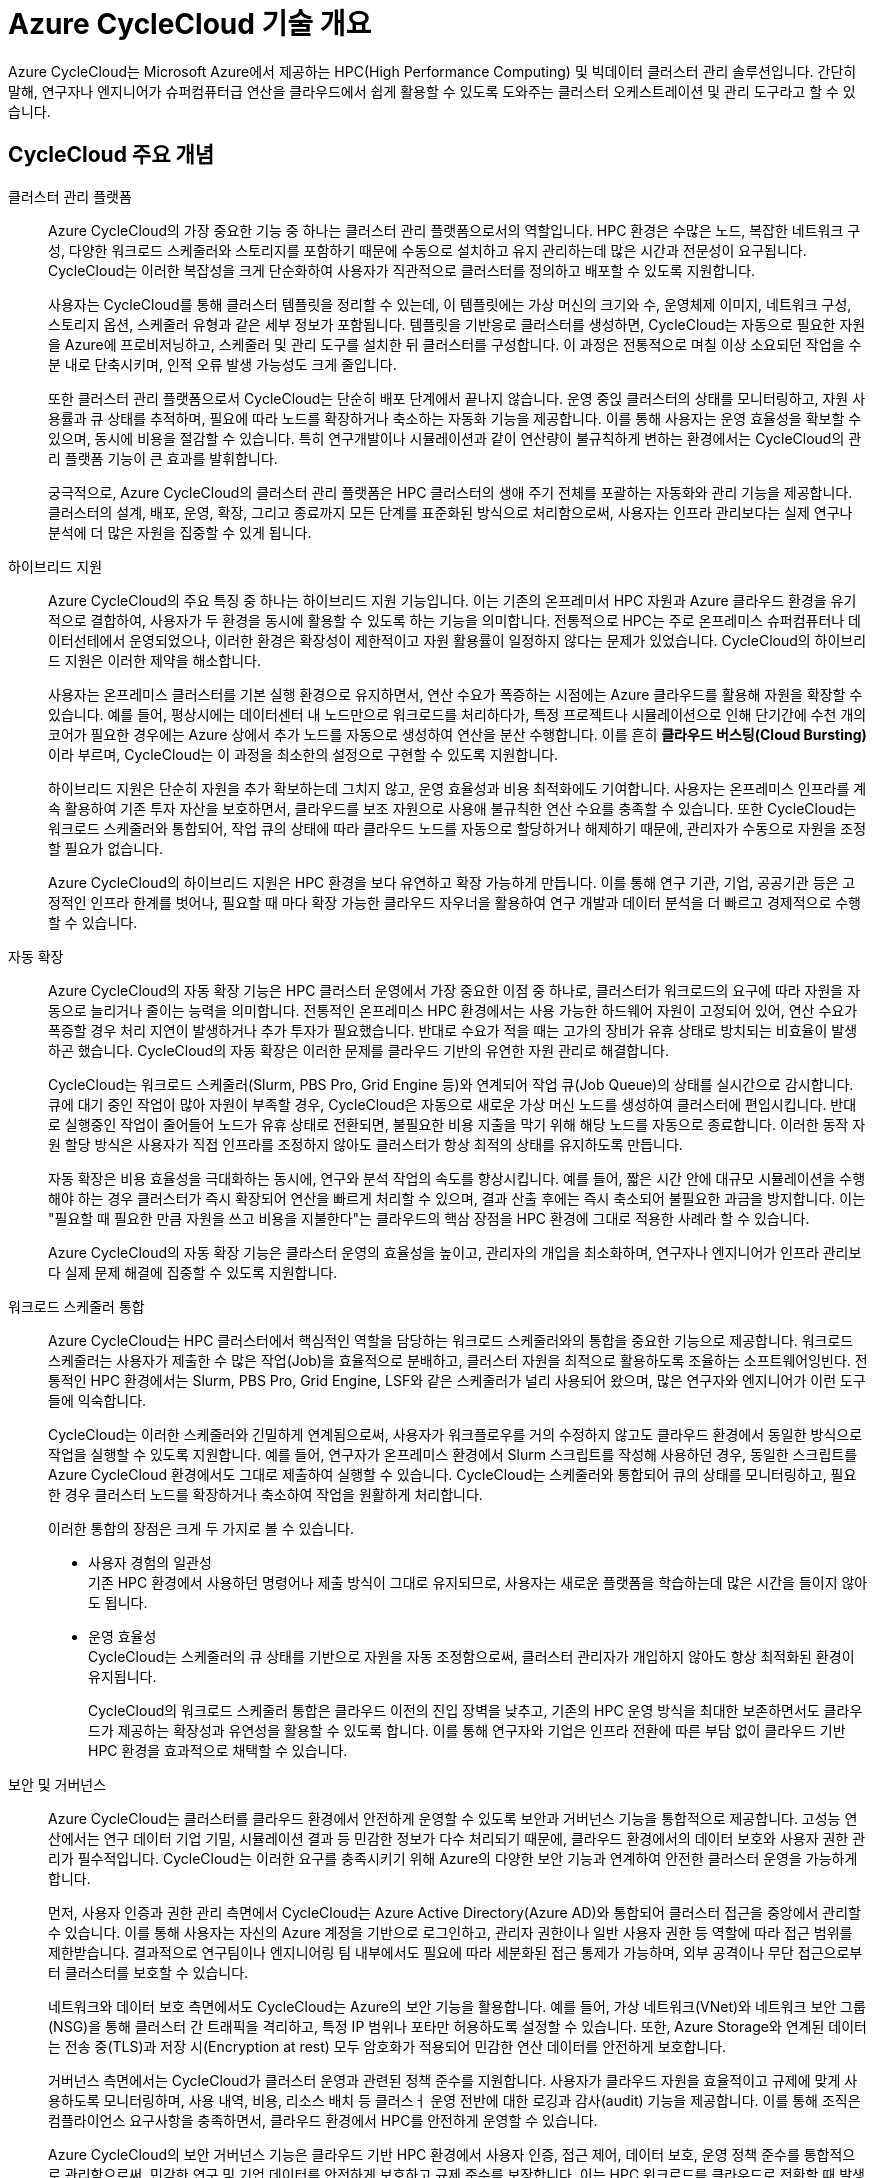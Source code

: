 = Azure CycleCloud 기술 개요

Azure CycleCloud는 Microsoft Azure에서 제공하는 HPC(High Performance Computing) 및 빅데이터 클러스터 관리 솔루션입니다. 간단히 말해, 연구자나 엔지니어가 슈퍼컴퓨터급 연산을 클라우드에서 쉽게 활용할 수 있도록 도와주는 클러스터 오케스트레이션 및 관리 도구라고 할 수 있습니다.

== CycleCloud 주요 개념

클러스터 관리 플랫폼::
Azure CycleCloud의 가장 중요한 기능 중 하나는 클러스터 관리 플랫폼으로서의 역할입니다. HPC 환경은 수많은 노드, 복잡한 네트워크 구성, 다양한 워크로드 스케줄러와 스토리지를 포함하기 때문에 수동으로 설치하고 유지 관리하는데 많은 시간과 전문성이 요구됩니다. CycleCloud는 이러한 복잡성을 크게 단순화하여 사용자가 직관적으로 클러스터를 정의하고 배포할 수 있도록 지원합니다.
+
사용자는 CycleCloud를 통해 클러스터 템플릿을 정리할 수 있는데, 이 템플릿에는 가상 머신의 크기와 수, 운영체제 이미지, 네트워크 구성, 스토리지 옵션, 스케줄러 유형과 같은 세부 정보가 포함됩니다. 템플릿을 기반응로 클러스터를 생성하면, CycleCloud는 자동으로 필요한 자원을 Azure에 프로비저닝하고, 스케줄러 및 관리 도구를 설치한 뒤 클러스터를 구성합니다. 이 과정은 전통적으로 며칠 이상 소요되던 작업을 수 분 내로 단축시키며, 인적 오류 발생 가능성도 크게 줄입니다.
+
또한 클러스터 관리 플랫폼으로서 CycleCloud는 단순히 배포 단계에서 끝나지 않습니다. 운영 중읹 클러스터의 상태를 모니터링하고, 자원 사용률과 큐 상태를 추적하며, 필요에 따라 노드를 확장하거나 축소하는 자동화 기능을 제공합니다. 이를 통해 사용자는 운영 효율성을 확보할 수 있으며, 동시에 비용을 절감할 수 있습니다. 특히 연구개발이나 시뮬레이션과 같이 연산량이 불규칙하게 변하는 환경에서는 CycleCloud의 관리 플랫폼 기능이 큰 효과를 발휘합니다.
+
궁극적으로, Azure CycleCloud의 클러스터 관리 플랫폼은 HPC 클러스터의 생애 주기 전체를 포괄하는 자동화와 관리 기능을 제공합니다. 클러스터의 설계, 배포, 운영, 확장, 그리고 종료까지 모든 단계를 표준화된 방식으로 처리함으로써, 사용자는 인프라 관리보다는 실제 연구나 분석에 더 많은 자원을 집중할 수 있게 됩니다.

하이브리드 지원::
Azure CycleCloud의 주요 특징 중 하나는 하이브리드 지원 기능입니다. 이는 기존의 온프레미서 HPC 자원과 Azure 클라우드 환경을 유기적으로 결합하여, 사용자가 두 환경을 동시에 활용할 수 있도록 하는 기능을 의미합니다. 전통적으로 HPC는 주로 온프레미스 슈퍼컴퓨터나 데이터선테에서 운영되었으나, 이러한 환경은 확장성이 제한적이고 자원 활용률이 일정하지 않다는 문제가 있었습니다. CycleCloud의 하이브리드 지원은 이러한 제약을 해소합니다.
+
사용자는 온프레미스 클러스터를 기본 실행 환경으로 유지하면서, 연산 수요가 폭증하는 시점에는 Azure 클라우드를 활용해 자원을 확장할 수 있습니다. 예를 들어, 평상시에는 데이터센터 내 노드만으로 워크로드를 처리하다가, 특정 프로젝트나 시뮬레이션으로 인해 단기간에 수천 개의 코어가 필요한 경우에는 Azure 상에서 추가 노드를 자동으로 생성하여 연산을 분산 수행합니다. 이를 흔히 **클라우드 버스팅(Cloud Bursting)**이라 부르며, CycleCloud는 이 과정을 최소한의 설정으로 구현할 수 있도록 지원합니다.
+
하이브리드 지원은 단순히 자원을 추가 확보하는데 그치지 않고, 운영 효율성과 비용 최적화에도 기여합니다. 사용자는 온프레미스 인프라를 계속 활용하여 기존 투자 자산을 보호하면서, 클라우드를 보조 자원으로 사용애 불규칙한 연산 수요를 충족할 수 있습니다. 또한 CycleCloud는 워크로드 스케줄러와 통합되어, 작업 큐의 상태에 따라 클라우드 노드를 자동으로 할당하거나 해제하기 때문에, 관리자가 수동으로 자원을 조정할 필요가 없습니다.
+
Azure CycleCloud의 하이브리드 지원은 HPC 환경을 보다 유연하고 확장 가능하게 만듭니다. 이를 통해 연구 기관, 기업, 공공기관 등은 고정적인 인프라 한계를 벗어나, 필요할 때 마다 확장 가능한 클라우드 자우너을 활용하여 연구 개발과 데이터 분석을 더 빠르고 경제적으로 수행할 수 있습니다.

자동 확장::
Azure CycleCloud의 자동 확장 기능은 HPC 클러스터 운영에서 가장 중요한 이점 중 하나로, 클러스터가 워크로드의 요구에 따라 자원을 자동으로 늘리거나 줄이는 능력을 의미합니다. 전통적인 온프레미스 HPC 환경에서는 사용 가능한 하드웨어 자원이 고정되어 있어, 연산 수요가 폭증할 경우 처리 지연이 발생하거나 추가 투자가 필요했습니다. 반대로 수요가 적을 때는 고가의 장비가 유휴 상태로 방치되는 비효율이 발생하곤 했습니다. CycleCloud의 자동 확장은 이러한 문제를 클라우드 기반의 유연한 자원 관리로 해결합니다.
+
CycleCloud는 워크로드 스케줄러(Slurm, PBS Pro, Grid Engine 등)와 연계되어 작업 큐(Job Queue)의 상태를 실시간으로 감시합니다. 큐에 대기 중인 작업이 많아 자원이 부족할 경우, CycleCloud은 자동으로 새로운 가상 머신 노드를 생성하여 클러스터에 편입시킵니다. 반대로 실행중인 작업이 줄어들어 노드가 유휴 상태로 전환되면, 불필요한 비용 지출을 막기 위해 해당 노드를 자동으로 종료합니다. 이러한 동작 자원 할당 방식은 사용자가 직접 인프라를 조정하지 않아도 클러스터가 항상 최적의 상태를 유지하도록 만듭니다.
+
자동 확장은 비용 효율성을 극대화하는 동시에, 연구와 분석 작업의 속도를 향상시킵니다. 예를 들어, 짧은 시간 안에 대규모 시뮬레이션을 수행해야 하는 경우 클러스터가 즉시 확장되어 연산을 빠르게 처리할 수 있으며, 결과 산출 후에는 즉시 축소되어 불필요한 과금을 방지합니다. 이는 "필요할 때 필요한 만큼 자원을 쓰고 비용을 지불한다"는 클라우드의 핵삼 장점을 HPC 환경에 그대로 적용한 사례라 할 수 있습니다.
+
Azure CycleCloud의 자동 확장 기능은 클라스터 운영의 효율성을 높이고, 관리자의 개입을 최소화하며, 연구자나 엔지니어가 인프라 관리보다 실제 문제 해결에 집중할 수 있도록 지원합니다.

워크로드 스케줄러 통합::
Azure CycleCloud는 HPC 클러스터에서 핵심적인 역할을 담당하는 워크로드 스케줄러와의 통합을 중요한 기능으로 제공합니다. 워크로드 스케줄러는 사용자가 제출한 수 많은 작업(Job)을 효율적으로 분배하고, 클러스터 자원을 최적으로 활용하도록 조율하는 소프트웨어잉빈다. 전통적인 HPC 환경에서는 Slurm, PBS Pro, Grid Engine, LSF와 같은 스케줄러가 널리 사용되어 왔으며, 많은 연구자와 엔지니어가 이런 도구들에 익숙합니다.
+
CycleCloud는 이러한 스케줄러와 긴밀하게 연계됨으로써, 사용자가 워크플로우를 거의 수정하지 않고도 클라우드 환경에서 동일한 방식으로 작업을 실행할 수 있도록 지원합니다. 예를 들어, 연구자가 온프레미스 환경에서 Slurm 스크립트를 작성해 사용하던 경우, 동일한 스크립트를 Azure CycleCloud 환경에서도 그대로 제출하여 실행할 수 있습니다. CycleCloud는 스케줄러와 통합되어 큐의 상태를 모니터링하고, 필요한 경우 클러스터 노드를 확장하거나 축소하여 작업을 원활하게 처리합니다.
+
이러한 통합의 장점은 크게 두 가지로 볼 수 있습니다.
+
* 사용자 경험의 일관성 +
기존 HPC 환경에서 사용하던 명령어나 제출 방식이 그대로 유지되므로, 사용자는 새로운 플랫폼을 학습하는데 많은 시간을 들이지 않아도 됩니다.
* 운영 효율성 +
CycleCloud는 스케줄러의 큐 상태를 기반으로 자원을 자동 조정함으로써, 클러스터 관리자가 개입하지 않아도 항상 최적화된 환경이 유지됩니다.
+
CycleCloud의 워크로드 스케줄러 통합은 클라우드 이전의 진입 장벽을 낮추고, 기존의 HPC 운영 방식을 최대한 보존하면서도 클라우드가 제공하는 확장성과 유연성을 활용할 수 있도록 합니다. 이를 통해 연구자와 기업은 인프라 전환에 따른 부담 없이 클라우드 기반 HPC 환경을 효과적으로 채택할 수 있습니다.

보안 및 거버넌스::
Azure CycleCloud는 클러스터를 클라우드 환경에서 안전하게 운영할 수 있도록 보안과 거버넌스 기능을 통합적으로 제공합니다. 고성능 연산에서는 연구 데이터 기업 기밀, 시뮬레이션 결과 등 민감한 정보가 다수 처리되기 때문에, 클라우드 환경에서의 데이터 보호와 사용자 권한 관리가 필수적입니다. CycleCloud는 이러한 요구를 충족시키기 위해 Azure의 다양한 보안 기능과 연계하여 안전한 클러스터 운영을 가능하게 합니다.
+
먼저, 사용자 인증과 권한 관리 측면에서 CycleCloud는 Azure Active Directory(Azure AD)와 통합되어 클러스터 접근을 중앙에서 관리할 수 있습니다. 이를 통해 사용자는 자신의 Azure 계정을 기반으로 로그인하고, 관리자 권한이나 일반 사용자 권한 등 역할에 따라 접근 범위를 제한받습니다. 결과적으로 연구팀이나 엔지니어링 팀 내부에서도 필요에 따라 세분화된 접근 통제가 가능하며, 외부 공격이나 무단 접근으로부터 클러스터를 보호할 수 있습니다.
+
네트워크와 데이터 보호 측면에서도 CycleCloud는 Azure의 보안 기능을 활용합니다. 예를 들어, 가상 네트워크(VNet)와 네트워크 보안 그룹(NSG)을 통해 클러스터 간 트래픽을 격리하고, 특정 IP 범위나 포타만 허용하도록 설정할 수 있습니다. 또한, Azure Storage와 연계된 데이터는 전송 중(TLS)과 저장 시(Encryption at rest) 모두 암호화가 적용되어 민감한 연산 데이터를 안전하게 보호합니다.
+
거버넌스 측면에서는 CycleCloud가 클러스터 운영과 관련된 정책 준수를 지원합니다. 사용자가 클라우드 자원을 효율적이고 규제에 맞게 사용하도록 모니터링하며, 사용 내역, 비용, 리소스 배치 등 클러스ㅓ 운영 전반에 대한 로깅과 감사(audit) 기능을 제공합니다. 이를 통해 조직은 컴플라이언스 요구사항을 충족하면서, 클라우드 환경에서 HPC를 안전하게 운영할 수 있습니다.
+
Azure CycleCloud의 보안 거버넌스 기능은 클라우드 기반 HPC 환경에서 사용자 인증, 접근 제어, 데이터 보호, 운영 정책 준수를 통합적으로 관리함으로써, 민감한 연구 및 기업 데이터를 안전하게 보호하고 규제 준수를 보장합니다. 이는 HPC 워크로드를 클라우드로 전환할 때 발생할 수 있는 보안 위험을 최소화하는 핵심 요소입니다.

스토리지 통합::
Azure CycleCloud는 HPC 클러스터에서 데이터를 효율적으로 활용할 수 있도록 다양한 Azure 스토리지 서비스와 원활하게 통합되도록 설계되어 있습니다. 클러스터에서 실행되는 워크로드는 대규모 데이터 접근과 높은 입출력 성능을 요구하기 떄문에, 스토리지 통합은 HPC 환경에서 핵심적인 요소가 됩니다.
+
CycleCloud에서는 Azure Blob Storage, Azure Files, Azure NetApp Files, Lustre 파일 시스템 등 여러 스토리지 서비스를 지원하며, 각 스토리지는 HPC 워크로드의 특성에 맞게 선택되어 사용됩니다. Azure Blob Storage는 대규모 비정형 데이터 저장에 적합하며, Blobfuse와 NFS 게이트웨이를 통해 클러스터 노드에서 직접 파일처럼 접근할 수 있습니다. Azure Files는 SMB 또는 NFS 프로토콜을 사용하여 여러 노드가 고융 파일 시스템처럼 데이터를 읽고 쓸 수 있도록 지원합니다. Azure NetApp Files는 고성능 병렬 I/O를 제고아여 입출력 집약적인 시뮬레이션이나 데이터 분석 워크로드에 적합하며, Lustre 파일 시스템은 매우 큰 데이터 세트 처리와 병렬 I/O에 최적화 되어 있어 HPC 클러스터에서 효율적인 데이터 접근을 가능하게 합니다.
+
CycleCloud에서는 이러한 스토리지 통합을 클러스터 템플릿을 통해 자동화 할 수 있습니다. 클러스터가 프로비저닝 될 때 스토리지가 자동으로 마운트되어, 사용자는 별도의 설정 없이 데이터에 접근할 수 있으며, 클러스터 노드와 스토리지의 지리적 위치를 최적화하여 I/O 성능을 최적화 할 수 있습니다. 또한 Lustre나 NetApp Files를 활용한 병렬 I/O를 통해 다수의 노드가 동시에 데이터를 읽고 쓸 수 있어, 대규모 HPC 워크로드에서도 데이터 입출력 병목을 최적화 할 수 있습니다.
+
스토리지 접근은 Azure Active Directory 기반 인증과 역할 기반 제어를 통해 안전하게 관리되며, 데이터 전송시 암호화를 적용함으로써 보안성을 확보합니다. 이를 통해 CycleCloud는 HPC 클러스터에서 대규모 데이터를 안정적이고 효율적으로 활용할 수 있는 환경을 제공하며, 연구, 시뮬레이션, 머신 러닝 등 다양한 고성능 연산 작업에서 최적의 데이터 성능을 지원합니다.

---